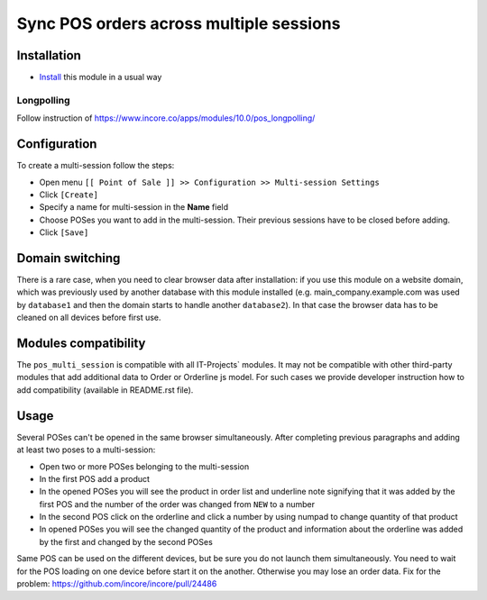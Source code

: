 ==========================================
 Sync POS orders across multiple sessions
==========================================

Installation
============

* `Install <https://incore-development.readthedocs.io/en/latest/incore/usage/install-module.html>`__ this module in a usual way

Longpolling
-----------

Follow instruction of https://www.incore.co/apps/modules/10.0/pos_longpolling/

Configuration
=============

To create a multi-session follow the steps:

* Open menu ``[[ Point of Sale ]] >> Configuration >> Multi-session Settings``
* Click ``[Create]``
* Specify a name for multi-session in the **Name** field
* Choose POSes you want to add in the multi-session. Their previous sessions have to be closed before adding.
* Click ``[Save]``

Domain switching
================

There is a rare case, when you need to clear browser data after installation: if you use this module on a website domain, which was previously used by another database with this module installed (e.g. main_company.example.com was used by ``database1`` and then the domain starts to handle another ``database2``). In that case the browser data has to be cleaned on all devices before first use.

Modules compatibility
=====================

The ``pos_multi_session`` is compatible with all IT-Projects` modules. It may not be compatible with other third-party modules that add additional data to Order or Orderline js model. For such cases we provide developer instruction how to add compatibility (available in README.rst file).

Usage
=====

Several POSes can't be opened in the same browser simultaneously.
After completing previous paragraphs and adding at least two poses to a multi-session:

* Open two or more POSes belonging to the multi-session
* In the first POS add a product
* In the opened POSes you will see the product in order list and underline note signifying that it was added by the first POS and the number of the order was changed from ``NEW`` to a number
* In the second POS click on the orderline and click a number by using numpad to change quantity of that product
* In opened POSes you will see the changed quantity of the product and information about the orderline was added by the first and changed by the second POSes

Same POS can be used on the different devices, but be sure you do not launch them simultaneously.
You need to wait for the POS loading on one device before start it on the another.
Otherwise you may lose an order data. Fix for the problem: https://github.com/incore/incore/pull/24486
